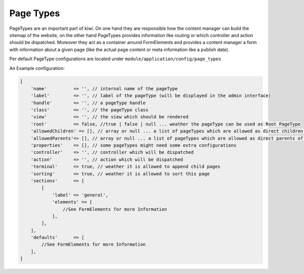 Page Types
==========

PageTypes are an important part of kiwi. On one hand they are responsible how the content manager can build the sitemap
of the website, on the other hand PageTypes provides information like routing or which controller and action should be
dispatched. Moreover they act as a container around FormElements and provides a content manager a form with information
about a given page (like the actual page content or meta information like a publish date).

Per default PageType configurations are located under ``module/application/config/page_types``

An Example configuration:

.. code-block:: php

    [
        'name'          => '', // internal name of the pageType
        'label'         => '', // label of the pageType (will be displayed in the admin interface)
        'handle'        => '', // a pageType handle
        'class'         => '', // the pageType class
        'view'          => '', // the view which should be rendered
        'root'          => false, //true | false | null ... weather the pageType can be used as Root PageType
        'allowedChildren' => [], // array or null ... a list of pageTypes which are allowed as direct children of the pageType
        'allowedParents'=> [], // array or null ... a list of pageTypes which are allowed as direct parents of the pageType
        'properties'    => [], // some pageTypes might need some extra configurations
        'controller'    => '', // controller which will be dispatched
        'action'        => '', // action which will be dispatched
        'terminal'      => true, // weather it is allowed to append child pages
        'sorting'       => true, // weather it is allowed to sort this page
        'sections'      => [
            [
                'label' => 'general',
                'elements' => [
                    //See FormElements for more Information
                ],
            ],
        ],
        'defaults'      => [
            //See FormElements for more Information
        ],
    ]

